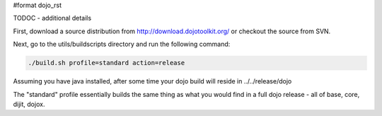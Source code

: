 #format dojo_rst

TODOC - additional details

First, download a source distribution from http://download.dojotoolkit.org/ or checkout the source from SVN.

Next, go to the utils/buildscripts directory and run the following command:

.. code-block :: text
  
  ./build.sh profile=standard action=release

Assuming you have java installed, after some time your dojo build will reside in ../../release/dojo

The "standard" profile essentially builds the same thing as what you would find in a full dojo release - all of base, core, dijit, dojox.
